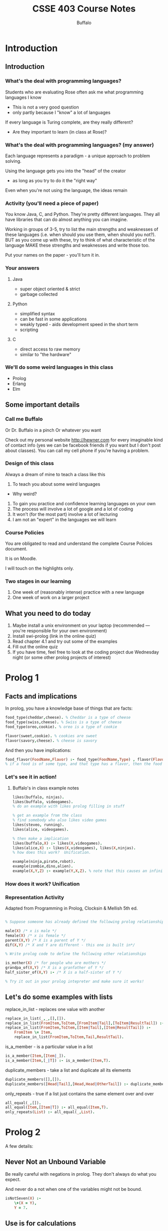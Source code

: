 #+TITLE: CSSE 403 Course Notes
#+AUTHOR: Buffalo
#+EMAIL: hewner@rose-hulman.edu
#+OPTIONS: ^:{}
#+OPTIONS: html-link-use-abs-url:nil html-postamble:auto
#+OPTIONS: html-preamble:t html-scripts:t html-style:t
#+OPTIONS: html5-fancy:f tex:t


* Introduction
** Introduction
*** What's the deal with programming languages?

Students who are evaluating Rose often ask me what programming languages I know
    - This is not a very good question
    - only partly because I "know" a lot of languages

If every language is Turing complete, are they really different?
    - Are they important to learn (in class at Rose)?

*** What's the deal with programming languages? (my answer)

Each language represents a paradigm - a unique approach to problem solving.

Using the language gets you into the "head" of the creator
    - as long as you try to do it the "right way"

Even when you're not using the language, the ideas remain

*** Activity (you'll need a piece of paper)

You know Java, C, and Python.
They're pretty different languages.
They all have libraries that can do almost anything you can imagine.

Working in groups of 3-5, try to list the main strengths and weaknesses of these languages (i.e. when should you use them, when should you not?).  BUT as you come up with these, try to think of what characteristic of the language MAKE these strengths and weaknesses and write those too.

Put your names on the paper - you'll turn it in.

*** Your answers
**** Java
+ super object oriented & strict
+ garbage collected
**** Python
+ simplified syntax
+ can be fast in some applications
+ weakly typed - aids development speed in the short term
+ scripting
**** C
+ direct access to raw memory     
+ similar to "the hardware"

*** We'll do some weird languages in this class
- Prolog
- Erlang
- Elm
  
** Some important details
*** Call me Buffalo

Or Dr. Buffalo in a pinch
Or whatever you want

Check out my personal website http://hewner.com for every imaginable kind of contact info (yes we can be facebook friends if you want but I don't post about classes).  You can call my cell phone if you're having a problem.

*** Design of this class
Always a dream of mine to teach a class like this

1.  To teach you about some weird languages
- Why weird?
2.  To gain you practice and confidence learning languages on your own
3.  The process will involve a lot of google and a lot of coding
4.  It won't (for the most part) involve a lot of lecturing
5.  I am not an "expert" in the languages we will learn 

*** Course Policies
You are obligated to read and understand the complete Course Policies document.

It is on Moodle.

I will touch on the highlights only.

*** Two stages in our learning
1.  One week of (reasonably intense) practice with a new language
2.  One week of work on a larger project

** What you need to do today
1.  Maybe install a unix environment on your laptop (recommended --- you're responsible for your own environment)
2.  Install swi-prolog (link in the online quiz)
3.  Read chapter 4.1 and try out some of the examples
4.  Fill out the online quiz
5.  If you have time, feel free to look at the coding project due Wednesday night (or some other prolog projects of interest)
* Prolog 1
** Facts and implications
In prolog, you have a knowledge base of things that are facts:
#+BEGIN_SRC prolog
food_type(cheddar,cheese). % Cheddar is a type of cheese
food_type(swiss,cheese). % Swiss is a type of cheese
food_type(oreo,cookie). % oreo is a type of cookie

flavor(sweet,cookie). % cookies are sweet
flavor(savory,cheese). % cheese is savory
#+END_SRC


And then you have implications:
#+BEGIN_SRC prolog
food_flavor(FoodName,Flavor) :- food_type(FoodName,Type) , flavor(Flavor,Type).
% if a food is of some type, and that type has a flavor, then the food has the flavor
#+END_SRC

*** Let's see it in action!
**** Buffalo's in class example notes
#+BEGIN_SRC prolog
likes(buffalo, ninjas).
likes(buffalo, videogames).
% do an example with likes prolog filling in stuff

% get an example from the class
% find somebody who also likes video games
likes(steveo, running).
likes(alice, videogames).

% then make a implication
likes(buffalo,X) :- likes(X,videogames).
likes(alice,X) :- likes(X,videogames), likes(X,ninjas).
% how does this work?  Unification.

example(ninja,pirate,robot).
example(zombie,dino,alien).
example(X,Y,Z) :- example(Y,X,Z). % note that this causes an infinite loop
#+END_SRC

*** How does it work?  Unification
*** Representation Activity
Adapted from Programming in Prolog, Clocksin & Mellish 5th ed.

#+BEGIN_SRC prolog

% Suppose someone has already defined the following prolog relationships:

male(X) /* x is male */
female(X) /* x is female */
parent(X,Y) /* X is a parent of Y */
dif(X,Y) /* X and Y are different - this one is built in*/

% Write prolog code to define the following other relationships

is_mother(X) /* for people who are mothers */
grandpa_of(X,Y) /* X is a granfather of Y */
half_sister_of(X,Y) :- /* X is a half-sister of Y */

% Try it out in your prolog intepreter and make sure it works!
#+END_SRC




** Let's do some examples with lists
**** replace_in_list - replaces one value with another
#+BEGIN_SRC prolog 
replace_in_list(_,_,[],[]).
replace_in_list(FromItem,ToItem,[FromItem|Tail],[ToItem|ResultTail]) :- replace_in_list(FromItem,ToItem,Tail,ResultTail).
replace_in_list(FromItem,ToItem,[Item|Tail],[Item|ResultTail]) :-
    FromItem \= Item,
    replace_in_list(FromItem,ToItem,Tail,ResultTail).
#+END_SRC
**** is_a_member - is a particular value in a list
#+BEGIN_SRC prolog
is_a_member(Item,[Item|_]).
is_a_member(Item,[_|T]) :- is_a_member(Item,T).
#+END_SRC

**** duplicate_members - take a list and duplicate all its elements
#+BEGIN_SRC prolog
duplicate_members([],[]).
duplicate_members([Head|Tail],[Head,Head|OtherTail]) :- duplicate_members(Tail,OtherTail).
#+END_SRC

**** only_repeats - true if a list just contains the same element over and over
#+BEGIN_SRC prolog
all_equal(_,[]).
all_equal(Item,[Item|T]) :- all_equal(Item,T).
only_repeats(List) :- all_equal(_,List).
#+END_SRC

* Prolog 2
A few details:
** Never Not an Unbound Variable
Be really careful with negations in prolog.
They don't always do what you expect.

And never do a not when one of the variables might not be bound.

#+BEGIN_SRC prolog
isNotSeven(X) :-
    \+(X = Y),
    Y = 7.
#+END_SRC
** Use is for calculations
#+BEGIN_SRC prolog
plus2(X,Y) :-
    Y is X + 2.
#+END_SRC
Note that this does not do the smart thing with unbound variables.

If you use equals with operators you will create compound objects.
#+BEGIN_SRC prolog
?- Y = A ^ B, B = C / D.
Y = A^ (C/D),
B = C/D
#+END_SRC
They can be unified, but only if the operators match perfectly.
** Strings

*** Not necessarily consistent!  Last year's way
#+BEGIN_SRC 

 ?- X="test",Y='test'.
 X = [116, 101, 115, 116],
 Y = test.


 ?- string_codes(X,[116, 101, 115, 116]).
 X = "test".
#+END_SRC

*** I reccommend: always single quotes and atom_chars

#+BEGIN_SRC prolog
?- atom_chars('hello', [H|T]).
H = h,
T = [e, l, l, o].
#+END_SRC

Note that not all prolog functions can handle unbound variables.  But
really, what do you expect?

#+BEGIN_SRC prolog
?- atom_chars(Y,[h,i]).
Y = hi.

?- atom_chars(Y,[h,_]).
ERROR: atom_chars/2: Arguments are not sufficiently instantiated
#+END_SRC

** Cuts

*** Challenge:

Define a predicate

max(A,B,C) where C is the max of A and B.

*** Now lets read about cuts

I think a really good explaination of cuts can be found here:

http://www.learnprolognow.org/lpnpage.php?pagetype=html&pageid=lpn-htmlse43

I especially like the details of the 2nd example with max.


*** Cuts in your homework

#+BEGIN_SRC prolog
listBind(['?'|T]) :- listBind(T), !.
listBind([_|T]) :- listBind(T).
listBind([]).
#+END_SRC

** Append

A useful function.  Don't forget you can also use it like this:

: append(A,B,[big bound list]).

To try various combinations of a & b.  Can be useful for your homework.

** Work on Word Find HW
   
* Prolog 3 - a bit on user input
Languages of an AI bent tend to skimp a bit when it comes to input and output.
Prolog is no exception.  Your basic input function is called get_char(X).
#+BEGIN_SRC
?- get_char(X), get_char(Y).
|: hello

X = h,
Y = e.
#+END_SRC

Note that this returns in essence a one character atom not a char code

There is also get_code(X) which will give you the character code if
you wanted that.

** Prolog input challenge

*** Write a function that takes in a prolog string (terminated with '\n')

#+BEGIN_SRC 
?- get_string(X).
|: hello world.
X = 'hello world.' .
#+END_SRC

**** Solution (my super ugly version)
#+BEGIN_SRC prolog
get_string(String) :- get_string('','',String).
get_string('\n',String,String).
get_string(PrevChar,CurrentString,String) :-
    string_concat(CurrentString, PrevChar, NewCurrent),
    get_char(NextChar),
    get_string(NextChar,NewCurrent,String),
    !.
#+END_SRC


**** Another pretty ugly buffalo solution

#+BEGIN_SRC prolog
get_string(String) :- get_char(C),
                      get_stringH([C|Rest]),
                      append(NoSlashN, ['\n'], [C|Rest]),
                      atom_chars(String, NoSlashN), !.
get_stringH(['\n']) :- !.
get_stringH([_,NextChar|Rest]) :-
    get_char(NextChar),
    get_stringH([NextChar|Rest]).
#+END_SRC


**** A nice variation by michaea1@ that uses ;
#+BEGIN_SRC prolog
get_string(X) :- get_string_helper(Y), string_codes(X,Y).
get_string_helper(X) :- get_code(Y), (Y = 10, X = []; get_string_helper(Z), X = [Y|Z]), !.
#+END_SRC
**** A version from hansondg@
This one is way better than mine.
#+BEGIN_SRC prolog
get_string('\n',[]) :- !.
get_string(Head,[Head|Result]) :- get_char(Char), get_string(Char,Result).

get_string(Result) :-
    get_char(Char),
    get_string(Char,List),
    atom_chars(Result,List).
#+END_SRC

*** Write a function that takes in a string, and returns a list of strings separated by spaces

#+BEGIN_SRC
?- split('hello prolog world',' ', X)
X = [hello,prolog,world].
#+END_SRC

Turns out there is a built in predicate for this one -
atomic_list_concat.  But I would be curious to see your solutions.

**** solution from taylorj7@

#+BEGIN_SRC prolog
isC(X,O) :- X=O,!.
split(X,R,On) :-
	atom_chars(X,Temp),
	split(Temp,[],[],T,On),rev(T,R).
split([],[],Work,Work,_).
split([],X,Work,R,On):-
	rev(X,T),
	string_chars(Temp3,T),
	split([],[],[Temp3|Work],R,On).
split([C|X],Cons,Working,R,On) :-
	(isC(C,On),
	 rev(Cons,T),
	 string_chars(Temp3,T),
	 split(X,[],[Temp3|Working],R,On),
	 !;
	split(X,[C|Cons],Working,R,On)
	,!).
#+END_SRC





* Prolog 4 - Parsing
** Your Prolog Project

[file:HomeworkCode/PrologNLPTwo/readme.org]

The issues presented today in class are covered in detail here:

[file:HomeworkCode/PrologNLPTwo/PrologGrammarRules.pdf]


** Issue: Parses with variable length

#+BEGIN_SRC prolog
noun_phrase([the,Noun]) :- is_noun(Noun).
noun_phrase([Noun]) :- is_noun(Noun).
is_noun(ninja).
is_noun(ninjas).
is_noun(student).
is_noun(students).
verb_phrase([attack]).
verb_phrase([attacks]).
#+END_SRC

A bit of a problem.

*** Solution with some problems

#+BEGIN_SRC prolog
sentence(X) :-
	append(N,V,X),
	noun_phrase(N),
	verb_phrase(V).
#+END_SRC

*** A more efficient but stranger solution

#+BEGIN_SRC prolog
sentence(X) :-
	noun_phrase(X,NounRemainder),
	verb_phrase(NounRemainder,[]).

noun_phrase([the,Noun|Rest],Rest) :- is_noun(Noun).
noun_phrase([Noun|Rest],Rest) :- is_noun(Noun).
verb_phrase([attack|Rest],[Rest]).
verb_phrase([attacks|Rest],[Rest]).
#+END_SRC

*** A specialized syntax for the stranger solution

#+BEGIN_SRC prolog
sentence --> noun_phrase, verb.
noun_phrase --> determiner, noun.
noun_phrase --> noun.
verb_phrase --> verb.
determiner --> [the].
noun --> [ninja].
noun --> [ninjas].
noun --> [student].
noun --> [students].
verb --> [attack].
verb --> [attacks].
#+END_SRC

*** I recommend you use the basic syntax, but it's up to you

** Issue: Number Agreement

#+BEGIN_SRC prolog
sentence(X) :-
	append(N,V,X),
	noun_phrase(N),
	verb_phrase(V).

noun_phrase([the,Noun]) :- is_noun(Noun).
noun_phrase([Noun]) :- is_noun(Noun).
is_noun(ninja).
is_noun(ninjas).
is_noun(student).
is_noun(students).
verb_phrase([attack]).
verb_phrase([attacks]).
#+END_SRC

The problem is that "the student attack" is a valid sentence.

*** Solution

A variable passed between the parsed steps

#+BEGIN_SRC prolog
sentence(X) :-
	append(N,V,X),
	noun_phrase(Sop,N),
	verb_phrase(Sop,V).

noun_phrase(Sop,[Noun]) :- is_noun(Sop,Noun).
verb_phrase(Sop,[Verb]) :- is_verb(Sop,Verb).

is_noun(plural, ninjas).
is_noun(singular,ninja).
is_noun(plural, students).
is_noun(singular,student).

is_verb(singular,attacks).
is_verb(plural,attack).
#+END_SRC

** Issue: We want to output something

We don't want to know if something parses, we want to output a parse tree.

*** Think about it before you peek!

We can use the same trick, we used with signular/plural only with the
parse output.

#+BEGIN_SRC prolog
sentence(X,sentence(NT,VT)) :-
	append(N,V,X),
	noun_phrase(Sop,NT,N),
	verb_phrase(Sop,VT,V).

noun_phrase(Sop,noun(Noun),[Noun]) :- is_noun(Sop,Noun).
verb_phrase(Sop,verb(Verb),[Verb]) :- is_verb(Sop,Verb).


is_noun(plural, ninjas).
is_noun(singular,ninja).
is_noun(plural, students).
is_noun(singular,student).

is_verb(singular,attacks).
is_verb(plural,attack).
#+END_SRC prolog

* Debugging prolog

http://www.swi-prolog.org/pldoc/man?section=debugoverview

Some example code

#+BEGIN_SRC prolog
parent(frank,tom).
parent(jane,tom).
parent(tom,gretchen).
parent(ben,abbey).
parent(gretchen,abbey).

is_ancestor(Ancestor,Decendent) :-
	parent(Ancestor,Decendent).
is_ancestor(Ancestor,Decendent) :-
	parent(Somebody,Decendent),
	is_ancestor(Ancestor,Somebody).
#+END_SRC

turn trace on to watch how prolog solves it

#+BEGIN_EXAMPLE
1 ?- trace().
true.
[trace] 3 ?- is_ancestor(frank,abbey).
   Call: (7) is_ancestor(frank, abbey) ? Options:
+:                  spy        -:              no spy
/c|e|r|f|u|a goal:  find       .:              repeat find
a:                  abort      A:              alternatives
b:                  break      c (ret, space): creep
[depth] d:          depth      e:              exit
f:                  fail       [ndepth] g:     goals (backtrace)
h (?):              help       i:              ignore
l:                  leap       L:              listing
n:                  no debug   p:              print
r:                  retry      s:              skip
u:                  up         w:              write
m:                  exception details
C:                  toggle show context
   Call: (7) is_ancestor(frank, abbey) ? creep
   Call: (8) parent(frank, abbey) ? creep
   Fail: (8) parent(frank, abbey) ? creep
   Redo: (7) is_ancestor(frank, abbey) ? creep
   Call: (8) parent(_G2050, abbey) ? creep
   Exit: (8) parent(ben, abbey) ? creep
   Call: (8) is_ancestor(frank, ben) ? creep
   Call: (9) parent(frank, ben) ? creep
   Fail: (9) parent(frank, ben) ? creep
   Redo: (8) is_ancestor(frank, ben) ? creep
   Call: (9) parent(_G2050, ben) ? creep
   Fail: (9) parent(_G2050, ben) ? creep
   Fail: (8) is_ancestor(frank, ben) ? creep
   Redo: (8) parent(_G2050, abbey) ? creep
   Exit: (8) parent(gretchen, abbey) ? creep
   Call: (8) is_ancestor(frank, gretchen) ? creep
   Call: (9) parent(frank, gretchen) ? creep
   Fail: (9) parent(frank, gretchen) ? creep
   Redo: (8) is_ancestor(frank, gretchen) ? creep
   Call: (9) parent(_G2050, gretchen) ? creep
   Exit: (9) parent(tom, gretchen) ? creep
   Call: (9) is_ancestor(frank, tom) ? creep
   Call: (10) parent(frank, tom) ? creep
   Exit: (10) parent(frank, tom) ? creep
   Exit: (9) is_ancestor(frank, tom) ? creep
   Exit: (8) is_ancestor(frank, gretchen) ? creep
   Exit: (7) is_ancestor(frank, abbey) ? creep
true ;
   Redo: (10) parent(frank, tom) ? abort
% Execution Aborted
[trace] 4 ?- notrace().
true.

[debug] 5 ?- nodebug().
true.

6 ?- 
#+END_EXAMPLE

** A Few other details

1.  trace(predicate) will print each time a predicate is evaled
2.  spy(predicate) will break into debug mode when a particular predicate is called
3.  leap (from debug menu) is "continue as normal"
* Erlang 1 - Very basics
** Erlang variables & matching
*** You can't redefine variables
#+BEGIN_SRC 
28>X = hello.
hello
29> X = goodbye.
exception error: no match of right hand side value goodbye
#+END_SRC

*** You can do prolog-like matching
#+BEGIN_SRC 
39> {Abc,2} = {1,2}.
{1,2}
40> Abc.
1
#+END_SRC
**** but it only works one direction
#+BEGIN_SRC 
41>{1,2} = Xyz. 
41> Xyz.
2: variable 'Xyz' is unbound
#+END_SRC
**** and things can't be in a partially bound state
#+BEGIN_SRC 
42>PartlyBound = {1,2,_}. 
42> PartlyBound.
2: variable 'PartlyBound' is unbound
#+END_SRC
*** Atoms, lists, tuples
#+BEGIN_SRC erlang
atom % these built in "symbols" are very handy for parsing
{tuple,is,a,specific,length,grouping}
[list,can,match,with,the,H,Tail,synatx,from,prolog]
#+END_SRC
Also some pretty neat primitives for mapping bit level stuff
Useful when you want to conserve bandwidth, yet keep stuff expressive
** List functions
List Comprehensions
Many languages have some syntactical sugar for iterating over a list
#+BEGIN_SRC java
for(int x : integers) {
  System.out.print(x + ",");
}

//As opposed to (approx java from memory here, forgive my mistakes)

Iterator<Integer> i = integers.getIterator();
while(i.hasNext()) {
   int x = i.next();
   System.out.print(x + ",");
}
#+END_SRC

But in languages with more functional feel, you obviously can be a lot cleaner (elisp):
#+BEGIN_SRC lisp
(mapc (lambda (x) (print x)) '(1 2 3))
#+END_SRC

*** In languages where iteration is not special syntax, you often get a profusion of cool "iterator" functions

RUBY VERSIONS (DO NOT attempt to use on your homework):
#+BEGIN_SRC ruby
#do something generic to each item
itemsToPrint.each {|item| puts item } 

#do an operation and make a new list with the results
doubled = items.collect {|item| item*2 }

# get a subset of the list where something is true
positives = items.select {|item| item > 0}

# get a subset of the list where something is false
no_zeros = items.reject {|item| item == 0} 

#check to see if every item in the list has a property
is_all_evens = items.all? {|item| item % 2 == 0}
#+END_SRC

In these languages, using these special iterator functions are generally much preferred
to standard loops

** Erlang versions

#+BEGIN_SRC erlang
% Make anonymous functions like this:
PlusThree = fun(X) -> X + 3 end.

% Then pass it to iterator function (of course you can do it on one line)
lists:map(PlusThree, [1,2,3]).
% produces [4,5,6]

% or completely anonymously
lists:map(fun(X) -> X + 3 end, [1,2,3]).

#+END_SRC


foreach - just runs the function and returns the result
map - runs the function and collects the results into a new list
filter - keeps only those that return true
any - returns true if one element returns true
...and more (see your textbook & language docs)

*** Write a call using filter removes all empty strings from a list
length("foo") gets the length
*** Solution
#+BEGIN_SRC erlang
lists:filter(fun(X)->length(X) > 0 end,["","","a","","b"]).
["a","b"]
#+END_SRC
** Most complicated foldl (and foldr)

Iterate through the list, keeping a running value
Eg, run through the list and compute the sum

#+BEGIN_SRC erlang
AddToSum = fun(Item,CurrentSum) -> Item + CurrentSum end.
#+END_SRC

The new result will become CurrentSum for the next iteration.

The final result is the overall result.

Only other trick is you must pass in an initial value.

#+BEGIN_SRC erlang
SumList(List) ->
    lists:foldl(AddToSum,0,List).
#+END_SRC

*** Write a function that returns the length of the largest string in a list of strings
0 for an empty list
hint: max(1,2) returns the max of 2 ints

*** Solution
#+BEGIN_SRC erlang
lists:foldl(fun(Item,Max)->max(Max,length(Item)) end,0,["a","bc",""]).
#+END_SRC

** List Comprehensions
A interesting mix of map,filter,and just a bit of prolog

#+BEGIN_SRC erlang
% Turn a list of items into a list of {item,item} tuples
Data = [1,2,3].
Lists = [ {X,X} || X <- Data ].

% As above, but filter in anything two or higher

Lists = [ {X,X} || X <- Data, X > 1].

% Largest of a pair tuple
Data = [{1,2},{4,3},{5,6}].
Lists = [ max(First,Second) || {First,Second} <- Data3].

% Do all possible combinations of a couple values
% ++ is list/string concat

[ X ++ Y || X <- ["super ","tiny "], Y <- ["ninja","pirate"] ].
#+END_SRC

*** List all values of A B C that make (A or B) and C true
hint: and or and not are boolean operators in erlang
hint: output should be [{true,true,true},{true,false,true},{false,true,true}]

*** Solution
#+BEGIN_SRC erlang
Vals = [true,false].
[{A,B,C}|| A <- Vals, B <- Vals, C <- Vals, (A or B) and C].
#+END_SRC

* Erlang 2 - Basic Process
Spawning processes and communicating in erlang is easy!

Update your svn and look at ErlangSimpleCommunication
Take a look at the code in example.erl.
Then try to solve the problem is solveme.erl

My solution is in solvemeSolution.erl but don't peek!

* Erlang 3 - Connecting to a remote erlang server

1. ssh to remote server

    : ssh erlang.rose-hulman.edu
    Use your EIT password.  Don't add 'csse' - it may interfere with your connection.

2. start erlang with a long name

    : erl -name buffalo
    Note: your name should be UNIQUE - maybe your netid?

3. start erlang on your local computer using your ip address

    : erl -name buffalo@137.112.40.209
    (Note: type what's my IP into google to find out what it is)

   BTW, you'll want to do this in the ErlangSimpleCommunication
   directory so you can load the code.

4.  get the magic cookie from your home computer

    : (buffalo@137.112.40.209)2> erlang:get_cookie().
    : 'BLAHBLAHBLAH'

5.  on the remote computer, set its magic cookie to the same thing

    : erlang:set_cookie(node(),'BLAHBLAHBLAH').
    Note: don't use BLAHBLAHBLAH, use whatever your magic cookie actually is

6. ping your remote computer from your local computer

    : net_adm:ping('buffalo@erlang.rose-hulman.edu').
    : pong
    Note: pong is good - pang is bad

   In the past, sometimes only one direction will work.  If that
   failed for you, you can try the connection in reverse
   (i.e. connecting from the sever to your local erlang).

   : (buffalo@erlang.rose-hulman.edu)5> net_adm:ping('buffalo@137.112.40.173').
   : pong

   Either way, you only have to do one of these.  Once, you do both
   servers will be connected with each other.  You can check by
   running nodes().

   : (buffalo@137.112.40.173)1> nodes().
   : ['buffalo@erlang.rose-hulman.edu']

7. nl loads your code on all connected servers

  : (buffalo@137.112.40.173)4> c(solvemeSolution).
  : {ok,solvemeSolution}
  : (buffalo@137.112.40.173)5> nl(solvemeSolution).
  : abcast

8. You can spawn a process on a remote server like this

    : RemotePid = spawn('buffalo@erlang.rose-hulman.edu', fun    solvemeSolution:part2_loop/0).

   Or

    : Pid2 = spawn('buffalo@erlang.rose-hulman.edu', fun() -> example:buffalo_counter(0) end).


9. You can see your process running on the remote server with i() (note this is on the REMOTE server)

    #+BEGIN_EXAMPLE
    (buffalo@erlang.rose-hulman.edu)6> i().
    TONS 'O STUFF followed by
    <0.46.0>              inet_tcp_dist:do_accept/6              610     3983    0
                          dist_util:con_loop/9                    11              
    <0.51.0>              net_kernel:spawn_func/6                233       15    0
                          solveme_sol:part2_loop/0                 1              
    <0.54.0>              net_kernel:spawn_func/6                233       15    0
                          solveme_sol:part2_loop/0                 1              
    Total                                                      47741   399330    0
                                                                 280              
    ok
    #+END_EXAMPLE

10.  Send a message to your remote process in the usual way:
    #+BEGIN_EXAMPLE
    (buffalo@137.112.40.226)25> Foo9 ! {test1,2,0.7}.
    {test1,2,0.7}
    Starting test1 Part 2.      
    Finished test1 Part 2. (output: 0.7)
    #+END_EXAMPLE

    Note that the output of the process is on the local computer, even if it is running on the remote server.

    If you want to see output on the executing server, use erlang:display.  For example:

    : spawn('buffalo@erlang.rose-hulman.edu', fun() -> erlang:display("hello") end).

11.  If you have time, try to write a new function in the SimpleCommunication project that starts up both the spawned part1 processes and the part 2 loop on two different servers.

* Erlang 4 - Let it crash
* Erlang 5 - Final Assignment, Raft Algorithm

** What is an consensus algorithm?

1. Algorithm where state is distributed across multiple members.
2. The problem is consistency - you want to be able to store data when
   not all members are available, BUT you don't want it to be possible
   to get into inconsistent state.  This can be a problem when network
   partitions occur and cause members to leave/rejoin the pool. (let's
   do an example)
3. We rely on the idea of a majority.  If we require a majority of
   members to agree to something to consider it committed, this
   ensures that any subsequent majority must share at least one member
   in common with a previous majority.
4. That said, the protocol tends to be complex, because no message can
   be trusted to arrive.

** The Raft algorithm

http://thesecretlivesofdata.com/raft/

1.  Raft relies on the idea of a "leader" who serves for a term.
2.  The leader receives requests for updates, sends updates to all
    members, gets responses, then when a majority of members respond,
    considers the update "committed".
3.  Because of the way the raft algorithm elections work, something
    that is committed will definitely be in the log of any electable
    leader.
4.  A leader may encounter a follower that is not up to date.  Such a
    follower will not accept new data.  The leader transmits larger
    and larger logs, going further into the past, until it encounters
    a point of commonality with its follower.  Once a point of
    commonality is found, the follower replaces any data they have not
    in common with the leader's version.

** Your assignment

Only the data transmission part of the Raft algorithm.  We won't do
elections.

[file:HomeworkCode/ErlangRaft/raft.erl]



* Erlang 6 - Debugging sends and receives

** The basics

This command can let you debug a process you are starting...

#+BEGIN_EXAMPLE

7> dbg:c(mergesort,basic1_test,[],[s,r]).
(<0.193.0>) <0.194.0> ! {sort,[2,5,7],<0.193.0>}
(<0.193.0>) <0.195.0> ! {sort,[34,2,1],<0.193.0>}
(<0.193.0>) <0.196.0> ! {sort,[99,11,2],<0.193.0>}
(<0.193.0>) << {sorted,[2,5,7],<0.194.0>}
(<0.193.0>) << {sorted,[1,2,34],<0.195.0>}
(<0.193.0>) << {sorted,[2,11,99],<0.196.0>}
(<0.193.0>) <0.195.0> ! {merge,[1,2,34],[2,5,7],<0.193.0>}
(<0.193.0>) << {merged,[1,2,2,5,7,34],<0.195.0>}
(<0.193.0>) <0.195.0> ! {merge,[1,2,2,5,7,34],[2,11,99],<0.193.0>}

#+END_EXAMPLE

BUT it's not really what you want if your goal is to debug a Raft unit
test.  

** Debugging a raft unit test

*** Install the trace in the test setup function

Since the raft processes are short lived in the unit tests, we need to
add the instrumentation in the test setup.

#+BEGIN_SRC erlang
setup() ->
    start_raft_member(raft1),
    start_raft_members([m1,m2,m3]),
    dbg:p(raft1,[s,r]).
#+END_SRC

*** Enable the trace

: 6> dbg:tracer().                     
: {ok,<0.57.0>}

*** Run the test case

#+BEGIN_EXAMPLE
7> eunit:test(raft:ae_hist4_test_()).
(<0.97.0>) << {<0.102.0>,{append_entries,1,0,0,[{1,newdata}],0}}
(<0.97.0>) <0.102.0> ! {x,{1,true},[raft1,1]}
(<0.97.0>) << {<0.102.0>,{append_entries,1,1,1,[{1,bad1}],0}}
(<0.97.0>) <0.102.0> ! {x,{1,true},[raft1,2]}
(<0.97.0>) << {<0.102.0>,{append_entries,2,2,1,[{2,bad2}],0}}
(<0.97.0>) <0.102.0> ! {x,{2,true},[raft1,3]}
(<0.97.0>) << {<0.102.0>,{append_entries,3,3,3,[{3,newdata4}],0}}
(<0.97.0>) <0.102.0> ! {x,{3,false},[raft1]}
(<0.97.0>) << {<0.102.0>,{append_entries,3,2,3,[{3,newdata3},{3,newdata4}],0}}
(<0.97.0>) <0.102.0> ! {x,{3,false},[raft1]}
(<0.97.0>) << {<0.102.0>,
               {append_entries,3,1,1,
                               [{3,newdata2},{3,newdata3},{3,newdata4}],
                               0}}
(<0.97.0>) <0.102.0> ! {x,{3,true},[raft1,4]}
(<0.97.0>) << {<0.102.0>,{get_term}}
(<0.97.0>) <0.102.0> ! 3
(<0.97.0>) << {<0.102.0>,{get_commit_index}}
(<0.97.0>) <0.102.0> ! 0
(<0.97.0>) << {<0.102.0>,{get_log}}
(<0.97.0>) <0.102.0> ! [{1,newdata},{3,newdata2},{3,newdata3},{3,newdata4}]
  Test passed.
ok
#+END_EXAMPLE


* Elm 1
** Elm is a functional web programming language
#+BEGIN_SRC elm 
import Html exposing (text)

main =
  text "Hello, World!"
#+END_SRC

** Pure Functional
#+BEGIN_SRC elm
addTwo : Int -> Int
addTwo num = num + 2
#+END_SRC

It is a relative of Haskell and therefore is pretty strictly pure
functional.  That is, we want our code to be functions (in the
mathematical sense).  We don't want any "side effects".  Erlang was
functional but it often had side effects - message sends and receives.

** Has Strong Typing
#+BEGIN_SRC elm
import Html exposing (text)

addTwo : Int -> Int
addTwo num = num + 2

main =
  text (toString (addTwo 3.0))
#+END_SRC

*** But also has type inference

#+BEGIN_SRC elm
import Html exposing (text)

addTwo : Int -> Int
addTwo a = a + 2

addTwoImplicit num = num + 2

-- This figures out the right thing
main =
  text (toString [addTwoImplicit 3.0, addTwoImplicit 4])

-- BUT YOU CAN'T DO THIS: asText [addTwoImplicit 3.1, addTwo 3]

#+END_SRC

*** An aside: Functions are designed for partial evaluation

#+BEGIN_SRC elm
import Html exposing (text)

-- read this as "an int produces a function that takes one int and produces an int"
add : Int -> Int -> Int
add a b = a + b

-- read this carefully
addTwo : Int -> Int
addTwo = add 2

main =
  text (toString (addTwo 5))
  
-- also, note that in elm you often want to cause a series of transforms
-- not a bad thing BUT note that as in lisp things will look backwards
-- if you use parens.  But there is an alternative

otherMain =  addTwo 5
  |> toString
  |> text
#+END_SRC
*** Activity
Take the code below and change it so it adds the phrase "Buffalo says" before each bit of wisdom:
#+BEGIN_SRC elm
import Html exposing (text)
import String exposing (append)
import List exposing (map)


wisdom:List String
wisdom = ["Ninjas are cool","Do the riskest part first"]

--use append (takes two strings and appends them)
--use map (list version, applys a 1 param function to a list of strings)
--use partial function evaluation

main =
  text (toString wisdom)
  
mainAlternate = wisdom
  |> toString
  |> text

#+END_SRC

*** Solution
#+BEGIN_SRC elm
import Html exposing (text)
import String exposing (append)
import List exposing (map)


wisdom:List String
wisdom = ["Ninjas are cool","Do the riskest part first"]

main =
  text (toString (map (append "Buffalo says ") wisdom ))
  
mainAlternate = wisdom
  |> map (append "Buffalo says ")
  |> toString
  |> text
#+END_SRC
** Elm's MVC
*** But more importantly, how do you handle INPUT and State in a pure functional language?

+ Usually the nonfunctional part is provided by a MAGIC FRAMEWORK so
  you only write functional code
+ All the answers tend to revolve around separating pure functional/non-functional
+ Elm's answer used to be something called SIGNALS (I mention this
  because you want to avoid tutorials that still use signals)
+ The new way is a very structured Model View Controller paradigm

*** Basic MVC

Model = some sort of compound type representing all your state

View = a function that transforms the model into a display + adds some
places where Messages can be sent

Controller = a function that transforms model + message into new model 

#+BEGIN_SRC elm
import Html exposing (beginnerProgram, div, button, text)
import Html.Events exposing (onClick)


type alias Model = Int

type Msg = Increment | Decrement

update : Msg -> Model -> Model
update msg model =
  case msg of
    Increment ->
      model + 1

    Decrement ->
      model - 1


view : Model -> Html.Html Msg
view model =
  div []
    [ button [ onClick Decrement ] [ text "-" ]
    , div [] [ text (toString model) ]
    , button [ onClick Increment ] [ text "+" ]
    ]


main =
  beginnerProgram { model = 0, view = view, update = update }
#+END_SRC

*** Things to note

**** Model - trickier than you think

: type alias Model = Int

This will become more clear later, but realize that this must
represent the entire memory state of your entire program.

As programs get more complex, some of our significant work is going to
involve designing this model in a way that we can transform it in a
way that doesn't get too complicated.

**** Controller

#+BEGIN_SRC elm
type Msg = Increment | Decrement

update : Msg -> Model -> Model
update msg model =
  case msg of
    Increment ->
      model + 1

    Decrement ->
      model - 1
#+END_SRC

Note that we also need to have a single type that represents all
possible updates.  To do this we'll frequently use Elm's union type.
It can be more than just an enum - it can also store various kinds of
"differently shaped" data.

For example:

#+BEGIN_SRC elm
type Msg = Increment | Decrement | MultiplyBy Int

update : Msg -> Model -> Model
update msg model =
  case msg of
    Increment ->
      model + 1

    Decrement ->
      model - 1
      
    MultiplyBy num ->
      model * num
#+END_SRC

**** View

#+BEGIN_SRC elm
view : Model -> Html.Html Msg
view model =
  div []
    [ button [ onClick Decrement ] [ text "-" ]
    , div [] [ text (toString model) ]
    , button [ onClick Increment ] [ text "+" ]
    , button [ onClick (MultiplyBy 2) ] [ text "double" ]
    ]
#+END_SRC

Note how declarative this looks.  Functional programming tends to like
taking things we would normally think of as constantly running and
making them appear declarative.

Note that although code like this seems like it might take a value:

: onClick Decrement

For more complicated input it takes a function that converts the
result.

#+BEGIN_SRC elm
type Msg
    = Name String
    | Password String
    | PasswordAgain String

addQQQ string = Name (append string "QQQ")

view : Model -> Html Msg
view model =
  div []
    [ input [ placeholder "Name", onInput addQQQ ] []
    , input [ placeholder "Password", onInput Password ] []
    ]
#+END_SRC

Don't be fooled by that second one!  It might look like Password is
just a name.  But the type of Password by itself like that is:

: String -> Msg

same as addQQQ.

** Homework: Linear Lights Out

[file:HomeworkCode/ElmLinearLightsOut/LLL.org]

* Elm 2 - Subscriptions & Other complexity
** Subscriptions

This is a reference from the general elm tutorial:

https://www.elm-tutorial.org/en/03-subs-cmds/01-subs.html

*** What are subscriptions?

Subscriptions are Elm's way of handling events not generated from view
objects (things like buttons or HTML text boxes don't need
subscriptions).  But things like timers, mouse movement, etc. are
handled using the subscription system.

*** How do you subscribe?

There is a subscription function that takes the Model and returns Sub
Msg (i.e. a subscription that returns the universal message type).

#+BEGIN_SRC elm 
subscriptions: Model -> Sub Msg
subscriptions model =
  Mouse.moves (\{x, y} -> Position x y)
#+END_SRC

This means you can subscribe to different stuff over the course of a
programs lifetime.

You can also subscribe to more than one thing:
#+BEGIN_SRC elm 
type Msg
    = MouseMsg Mouse.Position
    | KeyMsg Keyboard.KeyCode

subscriptions : Model -> Sub Msg
subscriptions model =
    Sub.batch
        [ Mouse.clicks MouseMsg
        , Keyboard.downs KeyMsg
        ]
#+END_SRC

...though as always ALL events must return a universal message type.

*** You must also register your subscription function

...in a slightly more advanced version of main.

#+BEGIN_SRC elm 
main =
  Html.program
    { init = ({x = 0,y = 0}, Cmd.none)
    , view = view
    , update = update
    , subscriptions = subscriptions
    }
#+END_SRC

init = blahblah is just setting the starting state of the model.
Ignore the Cmd for now - we'll talk about that later.

*** What happens then?

Your update function will start getting events for your subscriptions,
as well as the previous stuff from the view.

*** An Example

#+BEGIN_SRC elm

import Html exposing (Html, text, div)
import Mouse exposing (..)

main =
  Html.program
    { init = ({x = 0,y = 0}, Cmd.none)
    , view = view
    , update = update
    , subscriptions = subscriptions
    }

-- MODEL

type alias Model = {
  x: Int
  , y : Int
}


-- UPDATE

type Msg
  = Position Int Int

update: Msg -> Model -> (Model, Cmd a)
update msg model =
  case msg of
    Position x y ->
      ({model | x = x, y = y} , Cmd.none)

-- SUBSCRIPTIONS

subscriptions: Model -> Sub Msg
subscriptions model =
  Mouse.moves (\{x, y} -> Position x y)

-- VIEW

view: Model -> Html a
view model =
  text (toString model)

#+END_SRC

*** An Activity

Starting from an example code above, modify this function so as well
as counting the mouse's position it tracks the number of clicks.

To help, look here for documentation
http://package.elm-lang.org/packages/elm-lang/mouse/1.0.1/Mouse

plus the example code above where I talk about how to subscribe to
more than one thing

*** My Solution

#+BEGIN_SRC elm
import Html exposing (Html, text, div)
import Mouse exposing (..)

main =
  Html.program
    { init = ({x = 0,y = 0, clicks = 0}, Cmd.none)
    , view = view
    , update = update
    , subscriptions = subscriptions
    }

-- MODEL

type alias Model = {
    x : Int
  , y : Int
  , clicks : Int
}


-- UPDATE

type Msg
  = Move Int Int | Click

update: Msg -> Model -> (Model, Cmd a)
update msg model =
  case msg of
    Move x y ->
      ({model | x = x, y = y} , Cmd.none)
    Click -> ( {model | clicks = model.clicks + 1}, Cmd.none)

-- SUBSCRIPTIONS

subscriptions: Model -> Sub Msg
subscriptions model =
  Sub.batch
   [ Mouse.moves (\{x, y} -> Move x y),
     Mouse.clicks (\{x, y} -> Click)]

-- VIEW

view: Model -> Html a
view model =
  text (toString model)
#+END_SRC

** Commands

See 

https://www.elm-tutorial.org/en/03-subs-cmds/02-commands.html

Commands allow you to issue commands to the runtime to do non-pure
things on your behalf.  This is how randomness can be implemented, for
example.

*** How you set it up
#+BEGIN_SRC elm
update : Msg -> Model -> ( Model, Cmd Msg )
update msg model =
    case msg of
        Roll ->
            ( model, Random.generate OnResult (Random.int 1 6) )

        OnResult res ->
            ( res, Cmd.none )
#+END_SRC

In this case, on the roll update message, issue a command that
generates a random int.

*NOTE* that the function Random.int does not generate a random int.  If it did, We could say this:

: (OnResult (Random.int 1 6)) -- NOT LEGAL

Instead the function Random.generate takes a function of type Int ->
Msg that it will apply to the random number once it's generated by the
runtime.

*** A complete example

#+BEGIN_SRC elm

module Main exposing (..)

import Html exposing (Html, div, button, text, program)
import Html.Events exposing (onClick)
import Random


-- MODEL


type alias Model =
    Int


init : ( Model, Cmd Msg )
init =
    ( 1, Cmd.none )



-- MESSAGES


type Msg
    = Roll
    | OnResult Int



-- VIEW


view : Model -> Html Msg
view model =
    div []
        [ button [ onClick Roll ] [ text "Roll" ]
        , text (toString model)
        ]



-- UPDATE


update : Msg -> Model -> ( Model, Cmd Msg )
update msg model =
    case msg of
        Roll ->
            ( model, Random.generate OnResult (Random.int 1 6) )

        OnResult res ->
            ( res, Cmd.none )



-- MAIN


main : Program Never Model Msg
main =
    program
        { init = init
        , view = view
        , update = update
        , subscriptions = (always Sub.none)
        }
#+END_SRC

*** Activity

The above code simulated a six sided dice.  Imagine we want to play a
game that uses a six sided dice and a 100 sided dice.  Add a second
button that rolls the 100 sided dice.  

The system should display both results on a single page and rolling
the 100 sided dice should not affect the six sided dice and vice
versa.

*** My Solution

#+BEGIN_SRC elm
import Html exposing (Html, div, button, text, program)
import Html.Events exposing (onClick)
import Random


-- MODEL


type alias Model =
    {d6 : Int, d100 : Int}


init : ( Model, Cmd Msg )
init =
    ( {d6 = 0, d100 = 0}, Cmd.none )



-- MESSAGES


type Msg
    = Roll
    | Roll100
    | OnResult Int
    | OnResult100 Int



-- VIEW


view : Model -> Html Msg
view model =
    div []
        [ button [ onClick Roll ] [ text "Roll 6" ],
          button [ onClick Roll100 ] [ text "Roll 100" ]
        , div[] [text (toString model)]
        ]
     



-- UPDATE


update : Msg -> Model -> ( Model, Cmd Msg )
update msg model =
    case msg of
        Roll ->
            ( model, Random.generate OnResult (Random.int 1 6) )
        Roll100 ->
            ( model, Random.generate OnResult100 (Random.int 1 100) )
        OnResult res ->
            ( {model|d6 = res}, Cmd.none )
            
        OnResult100 res ->
            ( {model|d100 = res}, Cmd.none )



-- MAIN


main : Program Never Model Msg
main =
    program
        { init = init
        , view = view
        , update = update
        , subscriptions = (always Sub.none)
        }
#+END_SRC

* Elm 3 - Datatypes, Graphics, Composing
** Datatypes
*** Elm has a record type!
**** Creating
#+BEGIN_SRC elm
point2D = { x=0, y=0 }

point3D = { x=3, y=4, z=12 }

bill  = { name="Gates", age=57 }
steve = { name="Jobs" , age=56 }
larry = { name="Page" , age=39 }
#+END_SRC
**** You can use it to make "generic" functions
#+BEGIN_SRC elm
dist {x,y} = sqrt (x^2 + y^2)
#+END_SRC

Or give a particular collection of fields/types an alias:

#+BEGIN_SRC elm
type alias Point =
  { x : Float
  , y : Float
  }

hypotenuse : Point -> Float
hypotenuse {x,y} =
  sqrt (x^2 + y^2)
#+END_SRC

But these are not "true" types in that they can not be self referential.

**** You can update just one field, which makes updating state easier
#+BEGIN_SRC elm
{ point2D | y = 1 }
{ point3D | x = 0, y = 0 }
{ steve | name = "Wozniak" }
#+END_SRC
Note that I've occasionally discovered problems with strict typing and
this, but type inference always seems to work correctly.  This could well be fixed in the new version of elm though.

**** You can also use them to store functions and homebrew your own polymorphic objects

: manhattanPoint = { x=3, y=4, distance a b = abs(a.x - b.x) + abs(a.y - b.y) } 

Storing functions can definitely be useful.  I'm a lot less sure about
the polymorphic objects.
*** Elm also has "Union Types"

: type Visibility = All  | Active | Completed

Basically a 'global' enum, but unlike Erlang you do get strong typing.

**** But these can contain data, and you can use case statements to map them

#+BEGIN_SRC elm
type Widget
    = ScatterPlot (List (Int, Int))
    | LogData (List String)
    | TimePlot (List (Time, Int))

view : Widget -> Element
view widget =
    case widget of
      ScatterPlot points ->
          viewScatterPlot points

      LogData logs ->
          flow down (map viewLog logs)

      TimePlot occurrences ->
          viewTimePlot occurrences

#+END_SRC 

Note the use of tuples.  That's not strictly necessary, but it is a good idea because it allows an approximate "encapsulation" of the data.

*** Maybe - cool or just a way to have null?

: type Maybe a = Just a | Nothing

First note that this is a parameterized type.

It can be used like this

: if n > 0 && n <= 12 then Just n else Nothing

*** Maybe makes pure functional programmers really happy!

"This may seem like a subtle improvement, but imagine all the code you
have where you defensively added a null check just in case someone
else behaves badly. Having contracts means you have a guarantee that a
caller won't send you bad data! This is a world where you never again
have to spend 4 hours debugging a null pointer exception!"

Maybe like the difference between checked an unchecked exceptions?

*** Union Types Can Be Recursive

: type Tree a = Empty | Node a (Tree a) (Tree a)


** Drawing

The new version of elm does drawing using SVG.

#+BEGIN_SRC elm
view : Model -> Html Msg
view model =
   svg [ viewBox "0 0 500 500", width "500px" ]
     [ rect [ x (toString model.x), y (toString model.y), width "60", height "10", fill "#0B79CE" ] []
     ]
#+END_SRC elm

The parameters are the parameters of the raw SVG tags in the spec, so you'll want to look them up.

https://developer.mozilla.org/en-US/docs/Web/SVG/Tutorial/Basic_Shapes

** Elm & Composing Widgets

https://www.elm-tutorial.org/en/02-elm-arch/06-composing.html



* Elm 4 - Functional Design
** What is the point of design?

+ Make things easier to understand
+ Make things easier to change

*** The programs we want to write are complex, how can this be accomplished?

**** Easy solution

1. Divide the program into separate non-duplicated  parts
2. Make these parts do one thing that's easy to understand
3. Prevent these parts from being too interconnected
4. Combine these parts in some easy-to-understand way

**** Tricky part

Depending on what you are familiar with certain things might be easier
to understand or harder.  In that sense a design that seems good from
some person's perspective might seem arcane from another.  

**** Guarantees

There's also a good deal of variation in what we would like to be able
to guarantee.  Guarantees can be good, but they limit the design
space.  Think about gotos, for example, or private variables.

**** Magic solutions

Sometimes we can also have insights that seemingly complex and varied
things can be modeled in very uniform straightforward ways.  Sometimes
this can greatly simplify a design.

In some way, this is the holy grail of designs.

BUT, it's easy to fool yourself and think you have one of these
radically simple designs.  No reason to stop looking of course - but
temper your enthusiasm.  

Usually, if you do have something like this, it will be a bit like a
semaphore.  It will greatly simplify things BUT using it correctly
will become its own art.

**** So what does a different language (or framework) do?

1.  Give you different ways to break things into parts, and combine
    these parts together.  Maybe these parts will more naturally fit
    your problem than some other parts.
2.  Provide different (or more, or less) guarantees about stuff
3.  Lie and tell you that this language is the one that will produce
    reliable magical solutions

This is all good stuff.  But remember that much of it is actually in
your mind, not in the language!

** An Initial Example

An excerpt from the elm mario example...this is outdated now but the
principle holds:

#+BEGIN_SRC elm
jump {y} m = if y > 0 && m.y == 0 then { m | vy = 5 } else m
gravity t m = if m.y > 0 then { m | vy = m.vy - t/4 } else m
physics t m = { m | x = m.x + t*m.vx , y = max 0 (m.y + t*m.vy) }
walk {x} m = { m | vx = toFloat x
                 , dir = if x < 0 then "left" else
                          if x > 0 then "right" else m.dir }

step (dt, keys) mario =
  physics dt (walk keys (gravity dt (jump keys mario)))

#+END_SRC

*** Some variations

#+BEGIN_SRC elm
--could also be written as
stepV2 (dt, keys) mario =
 mario
 |> jump keys
 |> gravity dt
 |> walk keys
 |> physics dt

--could also be written as 
-- >> is function composition
step (dt, keys) =
  jump keys >> gravity dt >> walk keys >> physics dt

#+END_SRC
    
** Functional folks love this!

They're not alone either.  This is the same pattern as unix pipes.

: tail -f logFile.txt  | grep ERROR | sed s/ERROR//

*** What is good about it?
+ Lots of things can be abstracted this way
+ Can add new steps very incrementally - difficult change existing steps
+ Total separation of concerns - including state
+ Centralizes control - a large part of the magic is in the flow
  + Which is maybe really hard to understand
  + But its in one place
+ Natural modeling of processes that consist of discrete steps
+ Each part can be separately unit tested
*** What is bad about it?
+ Sometimes things are interdependent and cannot be "layered" correctly
+ Best when data for communicating between steps is simple, worst when
  communication between steps is a massive blob
+ Critical dependence on intermediate data format
+ User input, output, network communication don't fit this model directly

** Let's talk about (idealized) OO paradigm

Objects that each have ownership over some data.  They communicate to
get the job done.

*** What is good about it?
+ Lots of things can be abstracted this way
+ Can add new in-object state/features very incrementally - difficult
  to change existing communication patterns
+ Separation of concerns - but you do have state
+ Natural modeling of "things" often makes it possible to guess where
  to find code
+ Distributes control
  + Oftentimes you have to guess where to look for stuff
  + But maybe you don't always care
    
*** What is bad about it

+ State becomes very complex quickly - can be very hard to test
+ Best when majority of stuff is happening within objects, worst when
  majority of stuff is in long chains of calls
+ Critical dependence on object's references to each other - this is
  usually setup at runtime
+ Object relationships often hidden throughout the code

** My advice:

Think about how you can think about your processes as transformation
chains.  It's a good model, when it works.  Sometimes it needs some
care to make the chain emerge.

** Polymorphism
Elm is interesting insofar as it does not support any meaningful
polymorphism.  E.g. every function call can be explicitly traced -
there isn't even function overloading.

Instead, you have to use the union types to explicitly enumerate
things.

#+BEGIN_SRC elm
update : Msg -> AppModel -> ( AppModel, Cmd Msg )
update message model =
    case message of
        NavigationBarMsg subMsg ->
            let
                ( updatedNavigationBarModel, navigationBarCmd ) =
                    NavigationBar.update subMsg model.navigationBarModel
            in
                ( { model | navigationBarModel = updatedNavigationBarModel }, Cmd.map NavigationBarMsg navigationBarCmd )
        MenuMsg subMsg ->
            let
                ( updatedMenuModel, MenuCmd ) =
                    Menu.update subMsg model.MenuModel
            in
                ( { model | menuModel = updatedMenuModel }, Cmd.map MenuMsg MenuCmd )

#+END_SRC elm


HOWEVER, and we'll talk about this in the next class, we can sometime
use functions to do polymorphism-type things and simplify this.

Also, note that lack of polymorphism is not a universal feature of
pure-functional languages.  

* Elm 5 - Being Tricky With Functions

** Course Logistics: Midterm grades
+ Grades are submitted
+ If you did not get at least 50% on the Erlang project please talk to
  me


** Course Logistics: ElmVideoGame Posted

** BulletExample

Take a look at the BulletExample.  

[file:HomeworkCode/ElmBulletExample/bulletExample.elm]

See if you can understand how the
code works.  How is the bullet state being stored?

** Using Functions to Store State
In nonfunctional languages there's a tendency to want to store stuff
like enums or type data that must then be reused.
#+BEGIN_SRC 
if(bulletType == straightBullet) {
   // move the bullet in a straightWay
}
if(bulletType == sineBullet) {
   // update the bullet like a sine wave
}
#+END_SRC

Or maybe you make different types of objects:
#+BEGIN_SRC 
bullet.doUpdate(); //polymorphically do the right thing
#+END_SRC

But in a functional language - why store something as an object when
you can store it as a partially evaluated function?  Read this code
carefully!

#+BEGIN_SRC elm 
type BUpdater = BUpdater (Float,Float) (Float -> BUpdater) 

straightBulletUpdate : Float -> Float -> Float -> BUpdater
straightBulletUpdate x y delta =
    let newX = x + delta/50
        newY = y
    in BUpdater (newX, newY) (straightBulletUpdate newX newY)
#+END_SRC

We can even use the function to encode arbitrary mutable state:

#+BEGIN_SRC elm
sineBulletCreate x y =
    sineBulletUpdate (x+10) y (x+10) y 0
    
sineBulletUpdate x y initialX initialY delta =
    let newX = x + delta*3
        deltaX = newX - initialX
        newY = initialY + 50*sin (deltaX/15)
    in BUpdater (newX, newY) (sineBulletUpdate newX newY initialX initialY)
#+END_SRC

** Using functions to be a state machine

Oftentimes we want to model state machines with different states (and
frequently a big complex case statement).  But if our states are
functions, doing the right thing is just the same as executing the
functions.  And changing state is just changing the function we're
partially evaluating.

#+BEGIN_SRC elm
mineBulletUpdate x targetX y delta = 
    let newX = x - delta*4
        newY = y
    in if(x > targetX) then
           BUpdater (newX, newY) (mineBulletUpdate newX targetX newY)
       else
           doNothingUpdate newX newY delta

doNothingUpdate x y delta = BUpdater (x,y) (doNothingUpdate x y)
#+END_SRC

You'll have to change the step function to see this code in action.
* The final project
Details are on Moodle.  Proposals are due Wednesday!
* Instructor's Choice 1: Haskell and Monads

From the very good and detailed chapters on Monads here:
http://learnyouahaskell.com/chapters

** The idea
*** Oftentimes we have "almost" pure functions

#+BEGIN_SRC elm
coolAdd : Int -> Int -> Int                           
coolAdd a b = a + b                                   
{- I sure wish I could log that this was happening! -}
#+END_SRC

*** Of course, we can always add return values!

#+BEGIN_SRC elm
coolAddLog : Int -> Int -> (Int,String)                           
coolAddLog a b = (a + b,"added 2 numbers")                                   
#+END_SRC

*** But the problem is nobody has time for that!

#+BEGIN_SRC elm
add3: Int -> Int -> Int -> Int
add3 a b c = coolAdd c (coolAdd a b)

add3Log: Int -> Int -> Int -> (Int,List String)
add3Log a b c = 
  let (sum1, log1) = coolAddLog a b
      (sum2, log2) = coolAddLog sum1 c
  in (sum2, [log1,log2])
#+END_SRC

*** Why does this seem annoying?  

The issue is that coolAddLog actually conceptually does 2 things:

1. Return a value like a function
2. Edit a "context" - in this case the log

*** But the context is screwing us up!

1.  Dealing with a context shouldn't greatly uglify our code
2.  It should also be handled in a consistent way that callers can't
    screw up!

*** Here's what (we think) we want!

#+BEGIN_SRC elm
coolAddLog : Int -> Int -> (Int,String)
coolAddLog a b = 
    magicallyLog "added 2 numbers";
    a + b 
#+END_SRC

Goodbye sweet pure functional correctness! :(

** Monads

Note that I play somewhat fast and loose with the syntax here.  The
LoggedValue class I use is purely hypothetical and I switch to Haskell
about 50% of the way down.

*** Monadic type = value with some context

#+BEGIN_SRC 
coolAddLog : Int -> Int -> LoggedValue Int
coolSubtractLog : Int -> Int -> LoggedValue Int
coolNegateLog : Int -> LoggedValue Int
#+END_SRC
They'll all *take* ordinary parameters but they'll return functions
with some interesting context.

*** Let's combine the functions with some crazy operator!
#+BEGIN_SRC 
coolAddLog 3 4 >>= coolSubtractLog 7 5 >>= coolNegate 8
#+END_SRC

The >>= could handle evaluating both sides and concating the results
of the logs right?

*** Except what if we needed to use the value in a subsequent step?

So the second value actually needs to be a function taking a parameter
of the regular result of the first function.

#+BEGIN_SRC 
coolAddLog 3 4 >>= (\result1 -> coolSubtractLog 3 result1 >>= (\result2 -> coolNegate result2))  
#+END_SRC

BTW, pause for a minute and reflect on those parenthesized functions.
There's nothing strange going on here.

*** In Haskell, this can be improved with some syntactic sugar

#+BEGIN_SRC haskell
foo :: LoggedValue Int
foo = do
    result1 <- coolAddLog 3 4
    result2 <- coolSubtractLog 3 result1
    coolNegate result2
#+END_SRC

Just keep in mind what is actually happening here.
1.  Eval coolAddLog 3 4
2.  Eval (result of that >>= a big anonymous function)
3.  As part of that eval, we pass 7 to said big anonymous function
4.  That causes Eval coolSubtract 3 7 
5.  Eval (result of 2b >>= a smaller anonymous function)
etc...
9.  Eventually the result returns to the eval on line #2 - it's a LoggedValue
10. The result of that eval #2 will be a LoggedValue with a value
    equal to the result of the anonymous function call and a log equal
    to the result of the anonymous function call PLUS the log from the
    result of #1
11.  That's what the function as a whole returns
** The elm maybe monad

#+BEGIN_SRC elm
import Graphics.Element exposing (..)
import List exposing (tail, head)

mylist1 = [1, 2, 3]
mylist2 = [1]

(>>=): Maybe a -> (a -> Maybe b) -> (Maybe b)
(>>=) maybeVal function =
  case maybeVal of
    Nothing -> Nothing
    Just val -> function val

thirdElement inputList = 
  tail inputList >>= (\result1 -> 
  tail result1 >>= (\result2 -> 
  head result2))

main = show (thirdElement mylist1)
#+END_SRC

** Write your own monads!

[file:HomeworkCode/ElmMonads]

* Instructor's Choice 2: More on Monads

** Extended example

Where we're going

#+BEGIN_SRC elm

view : Model -> Html Msg
view model =
  toHtml 
  ( 
    emptyPage >>=
    divStart >>=
    add (newButton "-" Decrement ) >>=
    divStart >>=
    add (newLabel (toString model)) >>=
    divEnd >>=
    add (newButton "+" Increment ) >>=
    divEnd
  )


#+END_SRC


*** Step 1

#+BEGIN_SRC elm
import Html exposing (Html, beginnerProgram, div, button, text)
import Html.Events exposing (onClick)


type alias Model = Int

newButton buttonText message = 
  button [ onClick message ] [ text buttonText ]

newLabel labelText = text labelText

type alias WebpageMonadicType = List (Html Msg)

main =
  beginnerProgram { model = 0, view = view, update = update }


view : Model -> Html Msg
view model =
  div []
    [ newButton "-" Decrement
    , div [] [ newLabel (toString model) ]
    , newButton "+" Increment
    ]


type Msg = Increment | Decrement


update msg model =
  case msg of
    Increment ->
      model + 1

    Decrement ->
      model - 1
#+END_SRC 


*** Step 2: add Monadic Type

: type alias WebpageMonadicType = List (Html Msg)

*** Step 3: functions should return monadic type

Let's write a helper to make that easy

: return : Html Msg -> WebpageMonadicType
: return html = [html]

Now our functions become:

#+BEGIN_SRC elm
addButton buttonText message = 
  return (button [ onClick message ] [ text buttonText ])

addLabel labelText = 
  return (text labelText)
#+END_SRC elm

*** Step 4: let's make our combination operator

#+BEGIN_SRC elm
(>>=): WebpageMonadicType -> (Int -> WebpageMonadicType) -> WebpageMonadicType
(>>=) monadicValue function =
  let otherMonadicValue = function 77 in
    List.concat [monadicValue, otherMonadicValue]
#+END_SRC

*** Step 5: Use it!

#+BEGIN_SRC elm
view : Model -> Html Msg
view model =
  div []
    (addButton "-" Decrement >>= (\ignore ->
    addLabel (toString model) >>= (\ignore ->
    addButton "+" Increment)))
#+END_SRC

*** Step 6: But divs

Lets say we want to have a startdiv and a stopdiv commands.  This
makes things complicated because:

A.  The monadic type is gonna need to be more complex

B.  add fuctions are still not going to care about the monadic type
(or they shouldn't anyway)

C.  startdiv and stopdiv are going to need to modify the monadic type

*** Step 7: Update our monadic type

There are a couple ways you could think about doing this, but the one
I went with is this:

: type alias WebpageMonadicType = List (List (Html Msg))

It's a stack of things that will someday become divs.

#+BEGIN_SRC elm
divStart: WebpageMonadicType -> WebpageMonadicType
divStart monadVal = []::monadVal

divEnd: WebpageMonadicType -> WebpageMonadicType
divEnd monadVal =
  case monadVal of
    h1::h2::tail -> append h2 [div [] h1] :: tail
    _ -> monadVal
#+END_SRC


*** Step 8: Solving the problem of adding

A.  We don't want our HTML producing functions taking a monadic type
(they don't care) 

B.  We especially don't want them returning a monadic type

Our add methods all return Html Msg

What if rather than modify the return type with return, we left the
functions alone, and wrote a function that can covert raw Html Msg
values into a monadic function.

#+BEGIN_SRC elm
add: Html Msg -> WebpageMonadicType -> WebpageMonadicType
add html monadVal =
  case monadVal of
    h::tail -> (append h [html]) :: tail
    _ -> monadVal
#+END_SRC

*** Step 9: Conversion function is easy
#+BEGIN_SRC elm
(>>=): WebpageMonadicType -> (WebpageMonadicType -> WebpageMonadicType) -> WebpageMonadicType
(>>=) monadicValue function =
  function monadicValue
#+END_SRC

*** Step 10: Sugar & we try it out

#+BEGIN_SRC elm
emptyPage = [[]]

toHtml : WebpageMonadicType -> Html Msg
toHtml monadVal =
  case monadVal of
    [[html]] -> html
    _ -> text "Error"

view : Model -> Html Msg
view model =
  toHtml 
  ( 
    emptyPage >>=
    divStart >>=
    add (newButton "-" Decrement ) >>=
    divStart >>=
    add (newLabel (toString model)) >>=
    divEnd >>=
    add (newButton "+" Increment ) >>=
    divEnd
  )
#+END_SRC

*** Final version

[file:HomeworkProblems/ElmMonads/monadWebpage.elm]

** More examples
*** An Example: The Maybe Monad

**** What is Maybe?
#+BEGIN_SRC 
data Maybe a = Nothing | Just a  
#+END_SRC

It's a type that can either contain a value or be Nothing.  You use it
when you want to have a value that might be "null".
**** Why do we want it to be a monad?

In short it is annoying in a long calculation

#+BEGIN_SRC 
add :: Maybe Int -> Maybe Int -> Maybe Int
add mx my =
  case mx of
    Nothing -> Nothing
    Just x  -> case my of
                 Nothing -> Nothing
                 Just y  -> Just (x + y)
#+END_SRC

Once something is Nothing, the overall result of the calculation is Nothing.

**** Surely we can fix it in a complicated way!

Our functions will be of the form (or similar):

#+BEGIN_SRC haskell
normalFunction :: Int -> Maybe Int
#+END_SRC

So our concat should act something like this:

#+BEGIN_SRC haskell
applyMaybe :: Maybe a -> (a -> Maybe b) -> Maybe b  
applyMaybe Nothing f  = Nothing  
applyMaybe (Just x) f = f x 
#+END_SRC

**** Using Haskell's fancy operator form

#+BEGIN_SRC haskell
    instance Monad Maybe where  
        return x = Just x  
        Nothing >>= f = Nothing  
        Just x >>= f  = f x  
        fail _ = Nothing
#+END_SRC

**** What's the deal with return
The return function is just a way of making a monadic value out of an
ordinary value.  So in Maybe it just is "Just".  So calculation might
look like:

#+BEGIN_SRC haskell
sum a b = return (a + b) --equivalent to Just (a + b)
#+END_SRC

For our hypothetical logger, it would look like this
#+BEGIN_SRC haskell
coolAdd a b = return (a + b) "adding two numbers"
#+END_SRC

**** Maybe Monad In Action

#+BEGIN_SRC haskell
add :: Maybe Int -> Maybe Int -> Maybe Int
add mx my = do
  x <- mx
  y <- my
  return (x + y)
#+END_SRC

*** Doing IO with Monads

There is something called the IO Monad.

#+BEGIN_SRC haskell
main = do  
    foo <- putStrLn "Hello, what's your name?"  
    name <- getLine  
    putStrLn ("Hey " ++ name ++ ", you rock!")  
#+END_SRC

**** The IO Monad prevents your code from being "tainted"

All IO functions return types appropriate to the IO Monad.

getLine :: IO String
putStrLn :: String -> IO () 

As a result, they are not compatible with normal values.

#+BEGIN_SRC haskell
    nameTag = "Hello, my name is " ++ getLine  
#+END_SRC

(This is an attempt to concat a String and a IO String - not legal)

**** You can only extract the info within a IO operation

This means the IO monad "infects" all code that depends on IO.

#+BEGIN_SRC haskell
nameTag :: IO String
nameTag = do
    name <- getLine
    return ("Hello my name is " ++ name)
#+END_SRC

This function can never return a type string.  Because it must
necessarily be the output of a IO typed do.  Or it won't be able to
actually read the value out of the IO String from getLine.

**** This encourages just one "main" function that depends on IO

And pure functions for the rest

#+BEGIN_SRC haskell
nameTagForString :: String -> String
nameTagForString name = "Hello my name is " ++ name

main :: IO ()
main = do
    putStrLn "Welcome to Haskell!"
    name <- getLine
    putStrLn (nameTagForString name)
#+END_SRC

**** Can getLine really be a pure function?

Yes!  remember what the do syntax actually means

#+BEGIN_SRC haskell
main = do
    name <- getLine
    putStrLn name
#+END_SRC

#+BEGIN_SRC haskell
main = getLine >>= (\name -> putStrLn name)
#+END_SRC

Now what's going on in >>=...that's a dark mystery.

*** Many other Monads

The cool thing about Monads is not that Haskell found a weird way to
sneak IO into a pure functional language.  It's that you can use this
idea of (pure function + context) to do a lot of interesting stuff.

**** List

The standard list is Haskell uses monads to act like nondetermininstic
computation.

#+BEGIN_SRC haskell
listOfTuples :: [(Int,Char)]  
listOfTuples = do  
    n <- [1,2]  
    ch <- ['a','b']  
    return (n,ch)  

---outputs [(1,'a'),(1,'b'),(2,'a'),(2,'b')]
#+END_SRC

**** Writer

Works a lot like the log example I mentioned above.

#+BEGIN_SRC haskell
import Control.Monad.Writer  
  
logNumber :: Int -> Writer [String] Int  
logNumber x = Writer (x, ["Got number: " ++ show x])  
  
multWithLog :: Writer [String] Int  
multWithLog = do  
    a <- logNumber 3  
    b <- logNumber 5  
    return (a*b)  
#+END_SRC

You can also use it to sum interegers -- basically anything that
aggregates values of a certian sort.

**** State

Yep - have a modifiable state, using a type of your choice

#+BEGIN_SRC haskell
import Control.Monad.State  
  
pop :: State Stack Int  
pop = State $ \(x:xs) -> (x,xs)  
  
push :: Int -> State Stack ()  
push a = State $ \xs -> ((),a:xs)  

stackManip :: State Stack Int  
stackManip = do  
    push 3  
    a <- pop  
    pop  
#+END_SRC

* Work day

** A bit on randomness in elm
#+BEGIN_SRC elm
import Html exposing (text)
import Random exposing (..)

main =
  let generator = float 0 1
      seed1 = initialSeed 3
      (val1, seed2) = step generator seed1
      (val2, seed3) = step generator seed2
      (val3, seed4) = step generator seed3
  in
  text (toString [val1, val2, val3])
#+END_SRC

The annoyance of having to pass the seed around is what we're
trying to avoid here.

** Make sure you get your project completely signed off on
** Elm Monads assignment

* Instructor's Choice 3: Smalltalk 1
What to do:
1. Download Pharo 5 from http://pharo.org

2. Start up Pharo and run through the little programmatic tutorial
   included with it.

3. Then do the tutorial in sections 1.1 - 1.9 of the PbE book.  

   [file:HomeworkCode/SmalltalkPBELightsOut/PharoFirstApplication.pdf]

   A hint:

    + Alt shift click appears to meta click, which is how you bring up
      the Morphic "halo"

* Instructor's Choice 4: Smalltalk, The Image
** How can we be more object-oriented?
+ Make things that aren't objects objects (e.g. ints)
+ Make making big changes easier - editing Object for example
+ Make things that would normally be done with interfaces to
  non-object oriented systems objects instead
+ Make our editing environment use objects

** What's going on with Smalltak
+ When you create a class?
+ When you save?
** What is the image?

It's a binary file representing a system "memory state".

So in a language with an interactive interpreter (e.g. python, prolog, erlang) - imagine you could call a command that would output the state of the system.  Then on a later run you could input that in and all your objects would be recreated, all your variables would be set to their old values, etc.

*** Sounds neat, but not really that important

In Smalltalk, 99% of the language is implemented in the image.  Objects only has the methods they have because of the of the state of the Object Class object that lives in the image.  There's no secret separate file that says what Object can do - literally the binary version in the image is the only version of Object there is.

Even the compiler for Smalltalk is implemented as classes in the image.  So you can actually change the way all code compiles by editing objects in the image.

*** This seems crazy

This allows Smalltalk to be very "purely" object oriented.  All operations are implemented in terms of objects.  Creating an instance is just telling a Class object to make a new object and give it to you.  Creating a new class is just telling some object to do the right thing.  And you can inspect and modify the way any of this works.

*** How do you create an image?

You don't - unless you really want to get involved in heavy sorcery.  Mostly you take an existing image and modify it with very fancy scripts to be what you want.

*** How do you share code if it's trapped in an image? 

Smalltalk has a method of "fileing out" a particular class or set of classes - basically building a script that will add a class to an existing system or change things from one version to another.  Sometimes you need to augment your fileout with some added code that will add globals you care about or whatever.

** Why is an image good?

Basically it gives you an enhanced programming environment with richer things than files.

*** I like files!  You wouldn't believe how good I am at vi.  Plus all my tools like git operate on files.

I am giving this presentation from emacs so you know I sympathize.   But text has some disadvantages:
+ It is not the "true" form of our code, and reconstructing that true
  form is extremely error prone for tools (e.g. autocomplete)
+ There is power in a textual representation (think latex) but
  sometimes other representations are more convenient (think Word)
+ A single file is part of larger code universe, but that universe is
  invisible except during the build process

*** An example

Say you wanted to - say - get an email everytime a particular method in a particular class is updated.  How would you do that?

*** A programmatic programming environment gives you greater power

**** You can utilize the same structures the compiler uses

You know what methods classes have, you can access the abstract syntax trees that the parser makes directly.  You can even augment classes with additional data.  

There is no danger that some critical part of the process (e.g. makefiles, preprocessing) might be doing something strange and this will make your tools work on bad input. (contrast C++ autocompletion)

You could do this before, of course, but you could never be sure that you were doing it right.

**** You can change the way editing happens!

To pure text, or text + some visual form, or to whatever you want.  And each form can edit something that's a lot more natural than a raw string.

You could do this before, of course, but you always had to convert to text.  And because text was the first class citizen - it always had to make sense in a textual world first.  For example, you know how you can have a "string constant"?  Why can't you have an "image constant"?

**** Your tools can easily act on the entire codebase

Or at least this entire particular product or project.  This makes large scale changes a lot more possible.

** Some examples

*** A demo

http://vimeo.com/97315968 start at 37:33

*** The refactoring browser

"We originally thought that the lack of static type-checking would make it hard to build a refactoring browser for Smalltalk. Lack of type information is a disadvantage, but the advantages of Smalltalk made it a lot easier to make a refactoring browser for Smalltalk than it would have have been for C++ or Java."
   - Ralph Johnson

A very approximate chronology:
1992 - First papers describing refactoring published
1997 - Refactoring Browser built, by two graduate students
2001 - First refactoring IDE for Java I can find IntelliJ IDEA
2002? - Eclipse (IBM spent about $40 million on this)


* Instructor's Choice 5: Lua and C Integration

Lua is a language that has a lot going for it.

+ No strong typing
+ Very understandable & not too many special constructs
+ First class functions
+ Can use prototype based inheritance - we'll talk about that in
  future classes

** But probably its neatest feature is that is designed to be embedded 
...in other languages (specifically C).

*** An Example

From the nice tutorial here:
http://www.troubleshooters.com/codecorn/lua/lua_c_calls_lua.htm

#+BEGIN_SRC C
lua_State *L;

L = luaL_newstate();                        /* Create Lua state variable */
luaL_openlibs(L);                           /* Load Lua libraries */

if (luaL_loadfile(L, "callfuncscript.lua")) /* Load but don't run the Lua script */
    bail(L, "luaL_loadfile() failed");      /* Error out if file can't be read */

if (lua_pcall(L, 0, 0, 0))                  /* Run lua like a script, defining 
                                               functions and variables */
    bail(L, "lua_pcall() failed");          /* Error out if Lua file has an error */

lua_getglobal(L, "tellme");                 /* Tell it to run callfuncscript.lua->tellme() */
if (lua_pcall(L, 0, 0, 0))                  /* Run the function */
    bail(L, "lua_pcall() failed");          /* Error out if Lua file has an error */

lua_close(L);                               /* Clean up, free the Lua state var */

#+END_SRC

*** Communication between lua and C is stack based

#+BEGIN_SRC C
lua_getglobal(L, "square");                 /* Tell it to run callfuncscript.lua->square() */
lua_pushnumber(L, 6);                       /* Submit 6 as the argument to square() */
if (lua_pcall(L, 1, 1, 0))                  /* Run function, !!! NRETURN=1 !!! */
    bail(L, "lua_pcall() failed"); 

printf("Back in C again\n");
int mynumber = lua_tonumber(L, -1);
printf("Returned number=%d\n", mynumber);
#+END_SRC

** Why do we want an embedded programming language?

+ To always code extensions in a "safe" environment where we strictly control interaction with our systems
+ To write configuration files that might get really fancy
+ Works great!  Just don't write the language yourself! 

** Now you try

*** Installing Lua + C integration

For me, on ubuntu16 this worked:

: sudo apt install lua5.3 liblua5.3-dev

Or, if you like you can just ssh into erlang.rose-hulman.edu and use lua there.  But in the case you'll want to checkout your SVN repo on erlang:

: svn co http://svn.csse.rose-hulman.edu/repos/csse403-201720-YOURNETID

*** Making sure it works

1.  If you've got lua and C installed on your local system, you can try to just use
    it directly.
2.  checkout the code from your svn repo

3.  First compile luatry2.c

: gcc luatry2.c -I/usr/include/lua5.3 -llua5.3 -o luatry2

4.  Run it like this
    
    ./luatry2

5.  Understand how that code works

6.  Move on to the pcr_competition activity

*** The Paper Scissors Rock Competition Activity

Imagine we want to have a AI programming competition.  Everybody's
going to write an AI that players paper scissors rock, and then they
will compete.

There's a couple ways to do this, but one of the easiest is with an
embedded language.  Contestants will write their code in Lua.  Then
we'll have a C contest runner that loads 2 lua solutions in 2
different lua "universes" and then has them compete.

The only function contestants will need to write is doRound which
takes a parameter of what the opponent played in the last round.  The
contestants can use lua to have any amount of complicated variables,
classes, etc.  In terms of interacting with the external world though,
they will only have the lua functions we specifically enable.

Code is already written for actually running the competition in
pcr_runner - you just have to add the integration with lua.
* Instructor's Choice 6: Lua and Prototype Based OO

** What is Object Oriented Programming?

My definition (based on Ralph Johnson):
1.  Encapsulation
2.  Inheritance
3.  Polymorphism

Note that this is not necessarily an *endorsement* - I'm just saying
that if your language doesn't have these 3 features the designs you're
going to generate are probably not what I would describe as
object--oriented designs.  They might still be *good* designs though.

*** Encapsulation

Object = Data + Methods and this is the preferred organization system.

Note that this is more of a philosophical point than a concrete
language feature.  Some people take this to mean that the language
must support some sort of data hiding (e.g. private variables) that
prevents data from being accessed except through methods.  But there
are plenty of languages I consider OO that don't do this
(e.g. Smalltalk, python).

Further, even if the language supports some sort of data hiding, if
the philosophy is not there I would still not call it OO.  Elm for
example does support data hiding, but its preferred mechanisms
generally suggest manipulating inactive structs.  

*** Polymorphism

This tends to be no problem in dynamically typed languages, but is a
significant thing in statically typed languages.  Method call targets
need a way to be determined at runtime (not compile time), and
heterogeneous collections need to be possible.

Some languages allow polymorphism through something akin to
interfaces, rather than using inheritance.

*** Inheritance

Objects can derive from other objects, and derived objects have
can be used like their parents BUT they have more stuff.

This tends not to be the case in languages like C - you can have
structs with polymorphic functions, but there is no (easy) way to
extend them.

In dynamically typed languages though, implementing inheritance tends
to add a lot of rules to languages that are otherwise very simple.

** Is there any way to make OO stuff simple for dynamic languages?

Objects in dynamic languages are almost like key-value stores.  But
not quite.

*** Very crude solution

Copying objects.

How "classes" would work:
1.  Make an empty hash type object
2.  Modify it by adding fields and methods at keys
3.  Call that object the "prototype"
4.  To make a new instance of the object, copy the prototype
5.  That new object now has all the fields and methods its class had.
    Conceptually it is an instance of the class (but really it's just
    a copy).

How "subclasses" would work

1.  Make a copy of some prototype object
2.  Modify it by some more fields and methods at keys
3.  Class that object the "prototype" of the subclass

**** Problems
1.  Shallow copying (good for methods, not good for mutable fields)
2.  Duplication
3.  Modifications to superclasses do not affect subclasses (at runtime)

** Solving Duplication/Superclass modification

Allow some sort of key value pair forwarding.  Either:

1.  Some magical parent variable that a map can link to (Javascript &
    IO, self do it this way) 
2.  A overridable "key not found" method on your maps.  You can then
    use this to make behavior pretty similar to #1.  Lua uses this.

*** How does this work

1.  When you copy an object, don't copy everything (in particular,
    don't copy methods)
2.  Instead, just link the "parent" field of your map to your parent
    prototype

Now method calls just use the parent field to look up the method in
parent, unless you've overridden them

Modifications to parent are propagated to the children

** Solving shallow copy

Oftentimes certain values must be initialized for each copy...either
to prevent unwanted field sharing or because these parameters are
idiosyncratic to individual instances.

We want some way to have something a bit like a constructor...could be
an ordinary method that gets called after copy.

Main realization here: you need to be careful about calling your
superclass's clone/initialization behavior either explicitly or
implicitly.

* Instructor's Choice 6: More Prototype Based OO

The topics discussed here are based on the design of Self, 

Getting self successfully running proved difficult so we're going to
have to handle this in the abstract.

This is based on this paper:

http://bibliography.selflanguage.org/_static/organizing-programs.pdf

** Prototypes in Self

1. No type checking
2. No classes
3. Objects are sort of like untyped key-value stores
4. Instead of being constructed from classes objects are manually
   created by adding and setting "slots", then cloned
5. Slots can contain methods or data (and indeed you can replace data
   with no-parameter methods transparently)
6. You can define a special kind of "parent slot" that makes
   unimplemented messages "forward" to that slot.  This is called
   "object inheritance"

** How to implement the basics

*** Key insight: it needs to be possible the modify the class later

Can't just use copying straightforwardly because then modifications to
the class after objects are created won't affect existing instances.

*** "Class" vs "Instance"
Two parts of a class - the traits and the prototype (you could get by
with just one, but you probably want two)

Parent slot of the prototype is set to trait

You can think of this as the "static" vs "non-static" parts of a
class.

As with classes - you can modify the traits to modify the object
definition and all instances will inherit the effect.

See figure 1a

Sometimes you can get by with only 1 of these:
1.  Abstract classes with no variables
2.  Singleton objects (nil, true, etc.)
3.  Basically function repos (java.Math)

*** Inheritance is trait object parents

If you give a trait object a parent, that object becomes your
"superclass".  You don't inherit any instance variables though -- but
you can if you want to by making the prototype your "subclasses"
parent as well. (BTW, you can have more than one parent slot)

See 2b and 3

*** What if you want multiple representations?

Abstract superclass in class orientations

In prototypes you can just not inherit the representation itself

** Dynamic Inheritance

Let's think about this:

We've got a object/class with some data.  The object can be in one of
3 states.  Depending on that state, many of the methods of the object
ought to change behavior.  In a classic OO language how do you handle
this?

*** Prototype Solution

Change your class dynamically - it's a simple as modifying your parent.

Figure 5


*** What do you think?

Prototypes: are prototypes a better abstraction that classes?  Discuss.


** Are prototypes a better abstraction than classes?

Your thoughts.

** Using Objects to Store and Categorize

Oftentimes you want to categorize things - like functions.  Consider
java Math for example.  Wouldn't it be nice to maybe group things -
put sine and cosine etc. into a separate part?  But then it'd be
annoying to remember what class they're in!  You'd have to call
AngularFunctions.sine or whatever.

Using object inheritance, we can divide as much as we wish for
conceptual reasons, yet keep the namespaces as universal (or
segregated) as we wish.

Figures 6 and 7


* Final Reflections
** Course Evaluations
+ This is a course I can freely make changes to
+ I am very interested in your feedback
+ Be as honest and detailed as you can
** The Languages
*** Prolog
*** Erlang
*** Elm
*** Smalltalk
*** Lua
*** Your Project Language
** A Reminder of some of the goals in this class
*** The Paradigm

Each language represents a paradigm - a unique approach to problem solving.

Using the language gets you into the "head" of the creator
    - as long as you try to do it the "right way"

Even when you're not using the language, the ideas remain

**** My takeaways
***** Prolog

From prolog I hope you learned that languages can have a declarative rather
than procedural syntax and that this can:
1.  Make the language look and work in a completely different way
2.  BUT as a programmer you generally need to understand the
    underlying algorithm - it can't be just "magic" to you


I also hope you learned the idea of unification, which is a
convenient way of matching on complex structures.


***** Erlang

From erlang I hope you learned that you achieve a level of parallelism
and distributedness beyond ordinary applications - and some of the
pros and the cons of doing so

I hope you realized that a powerful application can be built on simple
communication mechanisms

And I hope you remember let it fail as an architectural decision for
interdependent systems

***** Elm

From elm I hope you learned about programming without state, and how
that might be possible (and good) but also when it can be annoying

I also hope you got to play around with designs based on a functional
rather than object based paradigm

*** Skills in acquiring new programming languages

1.  In this class you should have learned at least 4 languages well
    enough to accomplish a major project...and these languages were
    each very unusual in their own way.
2.  You also learned another 7 enough to do one little assignment

I hope at the end of all of this, you won't be particularly concerned
if you start work at job this summer and they ask you to update a
script that's written in Ruby.
** Remember: paradigm rather than language

There are many alternatives to your basic Java/Python/C# approach to
structuring programs.  Don't allow your vision to be prematurely
narrowed to these few options.

BUT usually the paradigm can exist outside of language itself

E.g.

1.  Nothing's preventing you from limiting the way your Java
    application has side effects.  Yeah, you can't get linguistic
    guarantees, but you can decide as a team to enforce (say) a strict
    stateless MVC paradigm like elm.  

2.  If you like the way erlang handles inter-process communication,
    you can build a similar library in most any other language in a
    few days.  Sure, you don't get exactly the benefit of the highly
    optimized BEAM virtual machine but chances are it'd still be
    plenty fast for what you are doing.

3.  Things called "inference engines" integrate functionality much
    like prolog into other languages.  All the features of declarative
    knowledge based reasoning, but you don't have to use it to build
    your GUI!

If you truly understand the paradigm, you don't need the language.
This was what I eventually learned about smalltalk.

*** 'Exciting' is a great adjective for a programming language sometimes

A wise software engineer once told me "using new technologies is the
price you pay for getting smart programmers".

Remember that when deploying at scale, technology unknowns can hurt
you badly.

Existing systems are not usually as bad as they might originally
seem - and the REAL problem is not usually lack of strong typing.

*** Love the boring languages too!

In this class, I've intentionally shied away from common languages
like C#, Python, etc.  But these languages often contain truly cool
features in their depths, and reward those who study their
intricacies.

** Don't let your exploration end here!

Right now it seems that your are constantly learning tons of new
things.

But a couple of years after graduation, the process will slow

Programming will be part of your job (for most of you) but don't let
the joy of programming disappear

In programming, new stuff is coming all the time both in new frontiers
(new cool, as-yet-undreamed-of languages) and in new parts of
seemingly dusty old languages
